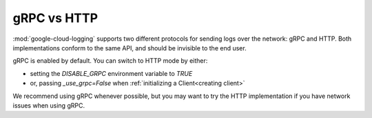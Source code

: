 gRPC vs HTTP
====================

:mod:`google-cloud-logging` supports two different protocols for sending logs over the network:
gRPC and HTTP. Both implementations conform to the same API, and should be
invisible to the end user.

gRPC is enabled by default. You can switch to HTTP mode by either:

- setting the `DISABLE_GRPC` environment variable to `TRUE`
- or, passing `_use_grpc=False` when :ref:`initializing a Client<creating client>`

We recommend using gRPC whenever possible, but you may want to try the HTTP
implementation if you have network issues when using gRPC.
